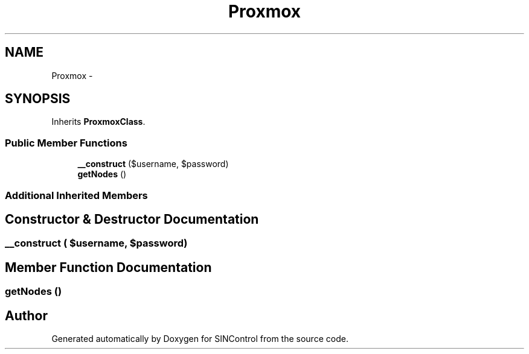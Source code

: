 .TH "Proxmox" 3 "Thu May 21 2015" "SINControl" \" -*- nroff -*-
.ad l
.nh
.SH NAME
Proxmox \- 
.SH SYNOPSIS
.br
.PP
.PP
Inherits \fBProxmoxClass\fP\&.
.SS "Public Member Functions"

.in +1c
.ti -1c
.RI "\fB__construct\fP ($username, $password)"
.br
.ti -1c
.RI "\fBgetNodes\fP ()"
.br
.in -1c
.SS "Additional Inherited Members"
.SH "Constructor & Destructor Documentation"
.PP 
.SS "__construct ( $username,  $password)"

.SH "Member Function Documentation"
.PP 
.SS "getNodes ()"


.SH "Author"
.PP 
Generated automatically by Doxygen for SINControl from the source code\&.
